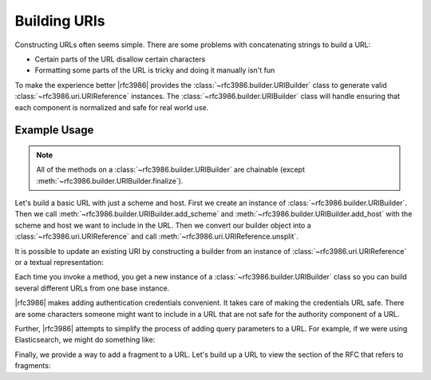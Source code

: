 ===============
 Building URIs
===============

Constructing URLs often seems simple. There are some problems with
concatenating strings to build a URL:

- Certain parts of the URL disallow certain characters

- Formatting some parts of the URL is tricky and doing it manually isn't fun

To make the experience better |rfc3986| provides the
:class:`~rfc3986.builder.URIBuilder` class to generate valid
:class:`~rfc3986.uri.URIReference` instances. The
:class:`~rfc3986.builder.URIBuilder` class will handle ensuring that each
component is normalized and safe for real world use.


Example Usage
=============

.. note::

    All of the methods on a :class:`~rfc3986.builder.URIBuilder` are
    chainable (except :meth:`~rfc3986.builder.URIBuilder.finalize`).

Let's build a basic URL with just a scheme and host. First we create an
instance of :class:`~rfc3986.builder.URIBuilder`. Then we call
:meth:`~rfc3986.builder.URIBuilder.add_scheme` and
:meth:`~rfc3986.builder.URIBuilder.add_host` with the scheme and host
we want to include in the URL. Then we convert our builder object into
a :class:`~rfc3986.uri.URIReference` and call
:meth:`~rfc3986.uri.URIReference.unsplit`.

.. doctest::

    >>> from rfc3986 import builder
    >>> print(builder.URIBuilder().add_scheme(
    ...     'https'
    ... ).add_host(
    ...     'github.com'
    ... ).finalize().unsplit())
    https://github.com

It is possible to update an existing URI by constructing a builder from an
instance of :class:`~rfc3986.uri.URIReference` or a textual representation:

.. doctest::

    >>> from rfc3986 import builder
    >>> print(builder.URIBuilder.from_uri("http://github.com").add_scheme(
    ...     'https'
    ... ).finalize().unsplit())
    https://github.com

Each time you invoke a method, you get a new instance of a
:class:`~rfc3986.builder.URIBuilder` class so you can build several different
URLs from one base instance.

.. doctest::

    >>> from rfc3986 import builder
    >>> github_builder = builder.URIBuilder().add_scheme(
    ...     'https'
    ... ).add_host(
    ...     'api.github.com'
    ... )
    >>> print(github_builder.add_path(
    ...     '/users/sigmavirus24'
    ... ).finalize().unsplit())
    https://api.github.com/users/sigmavirus24
    >>> print(github_builder.add_path(
    ...     '/repos/sigmavirus24/rfc3986'
    ... ).finalize().unsplit())
    https://api.github.com/repos/sigmavirus24/rfc3986

|rfc3986| makes adding authentication credentials convenient. It takes care of
making the credentials URL safe. There are some characters someone might want
to include in a URL that are not safe for the authority component of a URL.

.. doctest::

    >>> from rfc3986 import builder
    >>> print(builder.URIBuilder().add_scheme(
    ...     'https'
    ... ).add_host(
    ...     'api.github.com'
    ... ).add_credentials(
    ...     username='us3r',
    ...     password='p@ssw0rd',
    ... ).finalize().unsplit())
    https://us3r:p%40ssw0rd@api.github.com

Further, |rfc3986| attempts to simplify the process of adding query parameters
to a URL. For example, if we were using Elasticsearch, we might do something
like:

.. doctest::

    >>> from rfc3986 import builder
    >>> print(builder.URIBuilder().add_scheme(
    ...     'https'
    ... ).add_host(
    ...     'search.example.com'
    ... ).add_path(
    ...     '_search'
    ... ).add_query_from(
    ...     [('q', 'repo:sigmavirus24/rfc3986'), ('sort', 'created_at:asc')]
    ... ).finalize().unsplit())
    https://search.example.com/_search?q=repo%3Asigmavirus24%2Frfc3986&sort=created_at%3Aasc

Finally, we provide a way to add a fragment to a URL. Let's build up a URL to
view the section of the RFC that refers to fragments:

.. doctest::

    >>> from rfc3986 import builder
    >>> print(builder.URIBuilder().add_scheme(
    ...     'https'
    ... ).add_host(
    ...     'tools.ietf.org'
    ... ).add_path(
    ...     '/html/rfc3986'
    ... ).add_fragment(
    ...     'section-3.5'
    ... ).finalize().unsplit())
    https://tools.ietf.org/html/rfc3986#section-3.5
